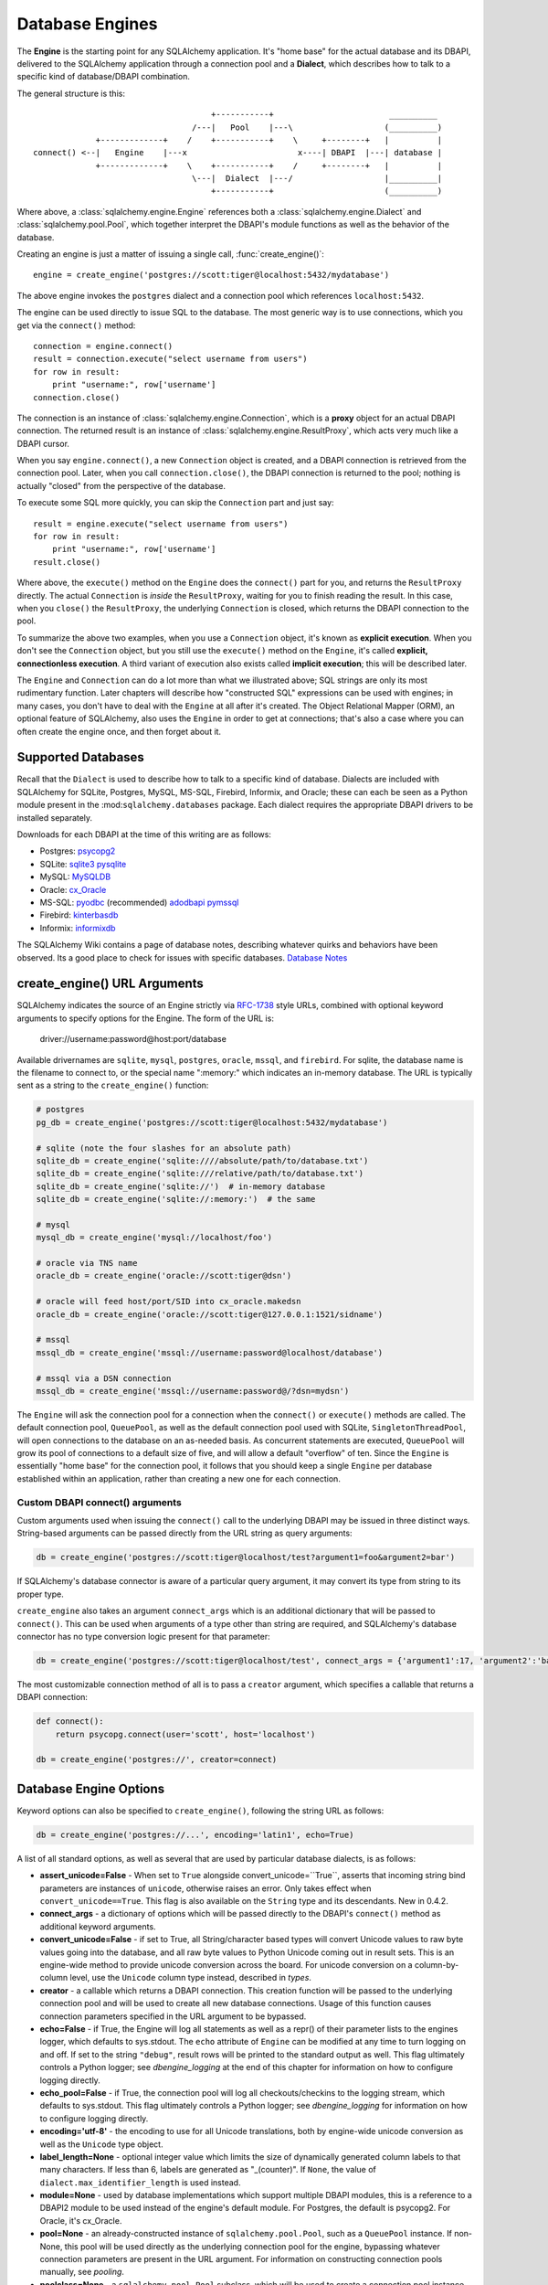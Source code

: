 ================
Database Engines
================

The **Engine** is the starting point for any SQLAlchemy application.  It's "home base" for the actual database and its DBAPI, delivered to the SQLAlchemy application through a connection pool and a **Dialect**, which describes how to talk to a specific kind of database/DBAPI combination.

The general structure is this::

                                         +-----------+                        __________
                                     /---|   Pool    |---\                   (__________)
                 +-------------+    /    +-----------+    \     +--------+   |          |
    connect() <--|   Engine    |---x                       x----| DBAPI  |---| database |
                 +-------------+    \    +-----------+    /     +--------+   |          |
                                     \---|  Dialect  |---/                   |__________|
                                         +-----------+                       (__________)

Where above, a :class:`sqlalchemy.engine.Engine` references both a  :class:`sqlalchemy.engine.Dialect` and :class:`sqlalchemy.pool.Pool`, which together interpret the DBAPI's module functions as well as the behavior of the database.

Creating an engine is just a matter of issuing a single call, :func:`create_engine()`::

    engine = create_engine('postgres://scott:tiger@localhost:5432/mydatabase')
    
The above engine invokes the ``postgres`` dialect and a connection pool which references ``localhost:5432``.

The engine can be used directly to issue SQL to the database.  The most generic way is to use connections, which you get via the ``connect()`` method::

    connection = engine.connect()
    result = connection.execute("select username from users")
    for row in result:
        print "username:", row['username']
    connection.close()
    
The connection is an instance of :class:`sqlalchemy.engine.Connection`, which is a **proxy** object for an actual DBAPI connection.  The returned result is an instance of :class:`sqlalchemy.engine.ResultProxy`, which acts very much like a DBAPI cursor.

When you say ``engine.connect()``, a new ``Connection`` object is created, and a DBAPI connection is retrieved from the connection pool.  Later, when you call ``connection.close()``, the DBAPI connection is returned to the pool; nothing is actually "closed" from the perspective of the database.

To execute some SQL more quickly, you can skip the ``Connection`` part and just say::

    result = engine.execute("select username from users")
    for row in result:
        print "username:", row['username']
    result.close()

Where above, the ``execute()`` method on the ``Engine`` does the ``connect()`` part for you, and returns the ``ResultProxy`` directly.  The actual ``Connection`` is *inside* the ``ResultProxy``, waiting for you to finish reading the result.  In this case, when you ``close()`` the ``ResultProxy``, the underlying ``Connection`` is closed, which returns the DBAPI connection to the pool. 

To summarize the above two examples, when you use a ``Connection`` object, it's known as **explicit execution**.  When you don't see the ``Connection`` object, but you still use the ``execute()`` method on the ``Engine``, it's called **explicit, connectionless execution**.   A third variant of execution also exists called **implicit execution**; this will be described later.

The ``Engine`` and ``Connection`` can do a lot more than what we illustrated above; SQL strings are only its most rudimentary function.  Later chapters will describe how "constructed SQL" expressions can be used with engines; in many cases, you don't have to deal with the ``Engine`` at all after it's created.  The Object Relational Mapper (ORM), an optional feature of SQLAlchemy, also uses the ``Engine`` in order to get at connections; that's also a case where you can often create the engine once, and then forget about it.

Supported Databases 
====================

Recall that the ``Dialect`` is used to describe how to talk to a specific kind of database.  Dialects are included with SQLAlchemy for SQLite, Postgres, MySQL, MS-SQL, Firebird, Informix, and Oracle; these can each be seen as a Python module present in the :mod:``sqlalchemy.databases`` package.  Each dialect requires the appropriate DBAPI drivers to be installed separately.

Downloads for each DBAPI at the time of this writing are as follows:

* Postgres:  `psycopg2 <http://www.initd.org/tracker/psycopg/wiki/PsycopgTwo>`_
* SQLite:  `sqlite3 <http://www.python.org/doc/2.5.2/lib/module-sqlite3.html>`_ `pysqlite <http://initd.org/tracker/pysqlite>`_
* MySQL:   `MySQLDB <http://sourceforge.net/projects/mysql-python>`_
* Oracle:  `cx_Oracle <http://www.cxtools.net/default.aspx?nav=home>`_
* MS-SQL:  `pyodbc <http://pyodbc.sourceforge.net/>`_ (recommended) `adodbapi <http://adodbapi.sourceforge.net/>`_  `pymssql <http://pymssql.sourceforge.net/>`_
* Firebird:  `kinterbasdb <http://kinterbasdb.sourceforge.net/>`_
* Informix:  `informixdb <http://informixdb.sourceforge.net/>`_

The SQLAlchemy Wiki contains a page of database notes, describing whatever quirks and behaviors have been observed.  Its a good place to check for issues with specific databases.  `Database Notes <http://www.sqlalchemy.org/trac/wiki/DatabaseNotes>`_

create_engine() URL Arguments 
==============================


SQLAlchemy indicates the source of an Engine strictly via `RFC-1738 <http://rfc.net/rfc1738.html>`_ style URLs, combined with optional keyword arguments to specify options for the Engine.  The form of the URL is:

    driver://username:password@host:port/database

Available drivernames are ``sqlite``, ``mysql``, ``postgres``, ``oracle``, ``mssql``, and ``firebird``.  For sqlite, the database name is the filename to connect to, or the special name ":memory:" which indicates an in-memory database.  The URL is typically sent as a string to the ``create_engine()`` function:

.. sourcecode:: python+sql

    # postgres
    pg_db = create_engine('postgres://scott:tiger@localhost:5432/mydatabase')
    
    # sqlite (note the four slashes for an absolute path)
    sqlite_db = create_engine('sqlite:////absolute/path/to/database.txt')
    sqlite_db = create_engine('sqlite:///relative/path/to/database.txt')
    sqlite_db = create_engine('sqlite://')  # in-memory database
    sqlite_db = create_engine('sqlite://:memory:')  # the same
    
    # mysql
    mysql_db = create_engine('mysql://localhost/foo')

    # oracle via TNS name
    oracle_db = create_engine('oracle://scott:tiger@dsn')

    # oracle will feed host/port/SID into cx_oracle.makedsn
    oracle_db = create_engine('oracle://scott:tiger@127.0.0.1:1521/sidname')

    # mssql
    mssql_db = create_engine('mssql://username:password@localhost/database')

    # mssql via a DSN connection
    mssql_db = create_engine('mssql://username:password@/?dsn=mydsn') 

The ``Engine`` will ask the connection pool for a connection when the ``connect()`` or ``execute()`` methods are called.  The default connection pool, ``QueuePool``, as well as the default connection pool used with SQLite, ``SingletonThreadPool``, will open connections to the database on an as-needed basis.  As concurrent statements are executed, ``QueuePool`` will grow its pool of connections to a default size of five, and will allow a default "overflow" of ten.   Since the ``Engine`` is essentially "home base" for the connection pool, it follows that you should keep a single ``Engine`` per database established within an application, rather than creating a new one for each connection.

Custom DBAPI connect() arguments
--------------------------------


Custom arguments used when issuing the ``connect()`` call to the underlying DBAPI may be issued in three distinct ways.  String-based arguments can be passed directly from the URL string as query arguments:

.. sourcecode:: python+sql

    db = create_engine('postgres://scott:tiger@localhost/test?argument1=foo&argument2=bar')

If SQLAlchemy's database connector is aware of a particular query argument, it may convert its type from string to its proper type.
    
``create_engine`` also takes an argument ``connect_args`` which is an additional dictionary that will be passed to ``connect()``.  This can be used when arguments of a type other than string are required, and SQLAlchemy's database connector has no type conversion logic present for that parameter:

.. sourcecode:: python+sql

    db = create_engine('postgres://scott:tiger@localhost/test', connect_args = {'argument1':17, 'argument2':'bar'})

The most customizable connection method of all is to pass a ``creator`` argument, which specifies a callable that returns a DBAPI connection:

.. sourcecode:: python+sql

    def connect():
        return psycopg.connect(user='scott', host='localhost')

    db = create_engine('postgres://', creator=connect)
        
Database Engine Options 
========================


Keyword options can also be specified to ``create_engine()``, following the string URL as follows:

.. sourcecode:: python+sql

    db = create_engine('postgres://...', encoding='latin1', echo=True)

A list of all standard options, as well as several that are used by particular database dialects, is as follows:

* **assert_unicode=False** - When set to ``True`` alongside convert_unicode=``True``, asserts that incoming string bind parameters are instances of ``unicode``, otherwise raises an error.  Only takes effect when ``convert_unicode==True``.  This flag is also available on the ``String`` type and its descendants. New in 0.4.2.  
* **connect_args** - a dictionary of options which will be passed directly to the DBAPI's ``connect()`` method as additional keyword arguments.
* **convert_unicode=False** - if set to True, all String/character based types will convert Unicode values to raw byte values going into the database, and all raw byte values to Python Unicode coming out in result sets.  This is an engine-wide method to provide unicode conversion across the board.  For unicode conversion on a column-by-column level, use the ``Unicode`` column type instead, described in `types`.
* **creator** - a callable which returns a DBAPI connection.  This creation function will be passed to the underlying connection pool and will be used to create all new database connections.  Usage of this function causes connection parameters specified in the URL argument to be bypassed.
* **echo=False** - if True, the Engine will log all statements as well as a repr() of their parameter lists to the engines logger, which defaults to sys.stdout.  The ``echo`` attribute of ``Engine`` can be modified at any time to turn logging on and off.  If set to the string ``"debug"``, result rows will be printed to the standard output as well.  This flag ultimately controls a Python logger; see `dbengine_logging` at the end of this chapter for information on how to configure logging directly.
* **echo_pool=False** - if True, the connection pool will log all checkouts/checkins to the logging stream, which defaults to sys.stdout.  This flag ultimately controls a Python logger; see `dbengine_logging` for information on how to configure logging directly.
* **encoding='utf-8'** - the encoding to use for all Unicode translations, both by engine-wide unicode conversion as well as the ``Unicode`` type object.
* **label_length=None** - optional integer value which limits the size of dynamically generated column labels to that many characters.  If less than 6, labels are generated as "_(counter)".  If ``None``, the value of ``dialect.max_identifier_length`` is used instead.
* **module=None** - used by database implementations which support multiple DBAPI modules, this is a reference to a DBAPI2 module to be used instead of the engine's default module.  For Postgres, the default is psycopg2.  For Oracle, it's cx_Oracle.
* **pool=None** - an already-constructed instance of ``sqlalchemy.pool.Pool``, such as a ``QueuePool`` instance.  If non-None, this pool will be used directly as the underlying connection pool for the engine, bypassing whatever connection parameters are present in the URL argument.  For information on constructing connection pools manually, see `pooling`.
* **poolclass=None** - a ``sqlalchemy.pool.Pool`` subclass, which will be used to create a connection pool instance using the connection parameters given in the URL.  Note this differs from ``pool`` in that you don't actually instantiate the pool in this case, you just indicate what type of pool to be used.
* **max_overflow=10** - the number of connections to allow in connection pool "overflow", that is connections that can be opened above and beyond the pool_size setting, which defaults to five.  this is only used with ``QueuePool``.
* **pool_size=5** - the number of connections to keep open inside the connection pool.  This used with ``QueuePool`` as well as ``SingletonThreadPool``.
* **pool_recycle=-1** - this setting causes the pool to recycle connections after the given number of seconds has passed.  It defaults to -1, or no timeout.  For example, setting to 3600 means connections will be recycled after one hour.  Note that MySQL in particular will **disconnect automatically** if no activity is detected on a connection for eight hours (although this is configurable with the MySQLDB connection itself and the  server configuration as well).
* **pool_timeout=30** - number of seconds to wait before giving up on getting a connection from the pool.  This is only used with ``QueuePool``.
* **strategy='plain'** - used to invoke alternate ``Engine`` implementations.  Currently available is the ``threadlocal`` strategy, which is described in  `dbengine_implicit_strategies`.

More On Connections 
====================


Recall from the beginning of this section that the Engine provides a ``connect()`` method which returns a ``Connection`` object.  ``Connection`` is a *proxy* object which maintains a reference to a DBAPI connection instance.  The ``close()`` method on ``Connection`` does not actually close the DBAPI connection, but instead returns it to the connection pool referenced by the ``Engine``.  ``Connection`` will also automatically return its resources to the connection pool when the object is garbage collected, i.e. its ``__del__()`` method is called.  When using the standard C implementation of Python, this method is usually called immediately as soon as the object is dereferenced.  With other Python implementations such as Jython, this is not so guaranteed.  
    
The ``execute()`` methods on both ``Engine`` and ``Connection`` can also receive SQL clause constructs as well:

.. sourcecode:: python+sql

    connection = engine.connect()
    result = connection.execute(select([table1], table1.c.col1==5))
    for row in result:
        print row['col1'], row['col2']
    connection.close()

The above SQL construct is known as a ``select()``.  The full range of SQL constructs available are described in `sql`.

Both ``Connection`` and ``Engine`` fulfill an interface known as ``Connectable`` which specifies common functionality between the two objects, namely being able to call ``connect()`` to return a ``Connection`` object (``Connection`` just returns itself), and being able to call ``execute()`` to get a result set.   Following this, most SQLAlchemy functions and objects which accept an ``Engine`` as a parameter or attribute with which to execute SQL will also accept a ``Connection``.  As of SQLAlchemy 0.3.9, this argument is named ``bind``.

    {python title="Specify Engine or Connection"}
    engine = create_engine('sqlite:///:memory:')
    
    # specify some Table metadata
    metadata = MetaData()
    table = Table('sometable', metadata, Column('col1', Integer))
    
    # create the table with the Engine
    table.create(bind=engine)
    
    # drop the table with a Connection off the Engine
    connection = engine.connect()
    table.drop(bind=connection)

Connection facts:

 * the Connection object is **not threadsafe**.  While a Connection can be shared among threads using properly synchronized access, this is also not recommended as many DBAPIs have issues with, if not outright disallow, sharing of connection state between threads.
 * The Connection object represents a single dbapi connection checked out from the connection pool.  In this state, the connection pool has no affect upon the connection, including its expiration or timeout state.  For the connection pool to properly manage connections, **connections should be returned to the connection pool (i.e. ``connection.close()``) whenever the connection is not in use**.  If your application has a need for management of multiple connections or is otherwise long running (this includes all web applications, threaded or not), don't hold a single connection open at the module level.
 
Using Transactions with Connection 
===================================


The ``Connection`` object provides a ``begin()`` method which returns a ``Transaction`` object.  This object is usually used within a try/except clause so that it is guaranteed to ``rollback()`` or ``commit()``:

.. sourcecode:: python+sql

    trans = connection.begin()
    try:
        r1 = connection.execute(table1.select())
        connection.execute(table1.insert(), col1=7, col2='this is some data')
        trans.commit()
    except:
        trans.rollback()
        raise

The ``Transaction`` object also handles "nested" behavior by keeping track of the outermost begin/commit pair.  In this example, two functions both issue a transaction on a Connection, but only the outermost Transaction object actually takes effect when it is committed.

.. sourcecode:: python+sql

    # method_a starts a transaction and calls method_b
    def method_a(connection):
        trans = connection.begin() # open a transaction
        try:
            method_b(connection)
            trans.commit()  # transaction is committed here
        except:
            trans.rollback() # this rolls back the transaction unconditionally
            raise

    # method_b also starts a transaction
    def method_b(connection):
        trans = connection.begin() # open a transaction - this runs in the context of method_a's transaction
        try:
            connection.execute("insert into mytable values ('bat', 'lala')")
            connection.execute(mytable.insert(), col1='bat', col2='lala')
            trans.commit()  # transaction is not committed yet
        except:
            trans.rollback() # this rolls back the transaction unconditionally
            raise

    # open a Connection and call method_a
    conn = engine.connect()                
    method_a(conn)
    conn.close()

Above, ``method_a`` is called first, which calls ``connection.begin()``.  Then it calls ``method_b``. When ``method_b`` calls ``connection.begin()``, it just increments a counter that is decremented when it calls ``commit()``.  If either ``method_a`` or ``method_b`` calls ``rollback()``, the whole transaction is rolled back.  The transaction is not committed until ``method_a`` calls the ``commit()`` method.  This "nesting" behavior allows the creation of functions which "guarantee" that a transaction will be used if one was not already available, but will automatically participate in an enclosing transaction if one exists.

Note that SQLAlchemy's Object Relational Mapper also provides a way to control transaction scope at a higher level; this is described in `unitofwork_transaction`.

Transaction Facts:

 * the Transaction object, just like its parent Connection, is **not threadsafe**.
 * SQLAlchemy 0.4 will feature transactions with two-phase commit capability as well as SAVEPOINT capability.

Understanding Autocommit
------------------------


The above transaction example illustrates how to use ``Transaction`` so that several executions can take part in the same transaction.  What happens when we issue an INSERT, UPDATE or DELETE call without using ``Transaction``?  The answer is **autocommit**.  While many DBAPIs  implement a flag called ``autocommit``, the current SQLAlchemy behavior is such that it implements its own autocommit.  This is achieved by detecting statements which represent data-changing operations, i.e. INSERT, UPDATE, DELETE, etc., and then issuing a COMMIT automatically if no transaction is in progress.  The detection is based on compiled statement attributes, or in the case of a text-only statement via regular expressions.

.. sourcecode:: python+sql

    conn = engine.connect()
    conn.execute("INSERT INTO users VALUES (1, 'john')")  # autocommits

Connectionless Execution, Implicit Execution 
=============================================


Recall from the first section we mentioned executing with and without a ``Connection``.  ``Connectionless`` execution refers to calling the ``execute()`` method on an object which is not a ``Connection``, which could be on the ``Engine`` itself, or could be a constructed SQL object.  When we say "implicit", we mean that we are calling the ``execute()`` method on an object which is neither a ``Connection`` nor an ``Engine`` object; this can only be used with constructed SQL objects which have their own ``execute()`` method, and can be "bound" to an ``Engine``.  A description of "constructed SQL objects" may be found in `sql`.

A summary of all three methods follows below.  First, assume the usage of the following ``MetaData`` and ``Table`` objects; while we haven't yet introduced these concepts, for now you only need to know that we are representing a database table, and are creating an "executable" SQL construct which issues a statement to the database.  These objects are described in `metadata`.

.. sourcecode:: python+sql

    meta = MetaData()
    users_table = Table('users', meta, 
        Column('id', Integer, primary_key=True), 
        Column('name', String(50))
    )
    
Explicit execution delivers the SQL text or constructed SQL expression to the ``execute()`` method of ``Connection``:

.. sourcecode:: python+sql

    engine = create_engine('sqlite:///file.db')
    connection = engine.connect()
    result = connection.execute(users_table.select())
    for row in result:
        # ....
    connection.close()

Explicit, connectionless execution delivers the expression to the ``execute()`` method of ``Engine``:

.. sourcecode:: python+sql

    engine = create_engine('sqlite:///file.db')
    result = engine.execute(users_table.select())
    for row in result:
        # ....
    result.close()

Implicit execution is also connectionless, and calls the ``execute()`` method on the expression itself, utilizing the fact that either an ``Engine`` or ``Connection`` has been *bound* to the expression object (binding is discussed further in the next section, `metadata`):

.. sourcecode:: python+sql

    engine = create_engine('sqlite:///file.db')
    meta.bind = engine
    result = users_table.select().execute()
    for row in result:
        # ....
    result.close()
    
In both "connectionless" examples, the ``Connection`` is created behind the scenes; the ``ResultProxy`` returned by the ``execute()`` call references the ``Connection`` used to issue the SQL statement.   When we issue ``close()`` on the ``ResultProxy``, or if the result set object falls out of scope and is garbage collected, the underlying ``Connection`` is closed for us, resulting in the DBAPI connection being returned to the pool.

Using the Threadlocal Execution Strategy 
-----------------------------------------


The "threadlocal" engine strategy is used by non-ORM applications which wish to bind a transaction to the current thread, such that all parts of the application can participate in that transaction implicitly without the need to explicitly reference a ``Connection``.   "threadlocal" is designed for a very specific pattern of use, and is not appropriate unless this very specfic pattern, described below, is what's desired.  It has **no impact** on the "thread safety" of SQLAlchemy components or one's application.  It also should not be used when using an ORM ``Session`` object, as the ``Session`` itself represents an ongoing transaction and itself handles the job of maintaining connection and transactional resources.

Enabling ``threadlocal`` is achieved as follows:

.. sourcecode:: python+sql

    db = create_engine('mysql://localhost/test', strategy='threadlocal')
    
When the engine above is used in a "connectionless" style, meaning ``engine.execute()`` is called, a DBAPI connection is retrieved from the connection pool and then associated with the current thread.   Subsequent operations on the ``Engine`` while the DBAPI connection remains checked out will make use of the *same* DBAPI connection object.  The connection stays allocated until all returned ``ResultProxy`` objects are closed, which occurs for a particular ``ResultProxy`` after all pending results are fetched, or immediately for an operation which returns no rows (such as an INSERT).

.. sourcecode:: python+sql

    # execute one statement and receive results.  r1 now references a DBAPI connection resource.
    r1 = db.execute("select * from table1")

    # execute a second statement and receive results.  r2 now references the *same* resource as r1
    r2 = db.execute("select * from table2")

    # fetch a row on r1 (assume more results are pending)
    row1 = r1.fetchone()

    # fetch a row on r2 (same)
    row2 = r2.fetchone()

    # close r1.  the connection is still held by r2.
    r1.close()

    # close r2.  with no more references to the underlying connection resources, they
    # are returned to the pool.
    r2.close()

The above example does not illustrate any pattern that is particularly useful, as it is not a frequent occurence that two execute/result fetching operations "leapfrog" one another.  There is a slight savings of connection pool checkout overhead between the two operations, and an implicit sharing of the same transactional context, but since there is no explicitly declared transaction, this association is short lived.

The real usage of "threadlocal" comes when we want several operations to occur within the scope of a shared transaction.  The ``Engine`` now has ``begin()``, ``commit()`` and ``rollback()`` methods which will retrieve a connection resource from the pool and establish a new transaction, maintaining the connection against the current thread until the transaction is committed or rolled back:

.. sourcecode:: python+sql

    db.begin()
    try:
        call_operation1()
        call_operation2()
        db.commit()
    except:
        db.rollback()
        
``call_operation1()`` and ``call_operation2()`` can make use of the ``Engine`` as a global variable, using the "connectionless" execution style, and their operations will participate in the same transaction:

.. sourcecode:: python+sql

    def call_operation1():
        engine.execute("insert into users values (?, ?)", 1, "john")
        
    def call_operation2():
        users.update(users.c.user_id==5).execute(name='ed')
    
When using threadlocal, operations that do call upon the ``engine.connect()`` method will receive a ``Connection`` that is **outside** the scope of the transaction.  This can be used for operations such as logging the status of an operation regardless of transaction success:

.. sourcecode:: python+sql

    db.begin()
    conn = db.connect()
    try:
        conn.execute(log_table.insert(), message="Operation started")
        call_operation1()
        call_operation2()
        db.commit()
        conn.execute(log_table.insert(), message="Operation succeeded")
    except:
        db.rollback()
        conn.execute(log_table.insert(), message="Operation failed")
    finally:
        conn.close()

Functions which are written to use an explicit ``Connection`` object, but wish to participate in the threadlocal transaction, can receive their ``Connection`` object from the ``contextual_connect()`` method, which returns a ``Connection`` that is **inside** the scope of the transaction:

.. sourcecode:: python+sql

    conn = db.contextual_connect()
    call_operation3(conn)
    conn.close()
    
Calling ``close()`` on the "contextual" connection does not release the connection resources to the pool if other resources are making use of it.  A resource-counting mechanism is employed so that the connection is released back to the pool only when all users of that connection, including the transaction established by ``engine.begin()``, have been completed.

So remember - if you're not sure if you need to use ``strategy="threadlocal"`` or not, the answer is **no** !  It's driven by a specific programming pattern that is generally not the norm.

Configuring Logging 
====================


Python's standard `logging <http://www.python.org/doc/lib/module-logging.html>`_ module is used to implement informational and debug log output with SQLAlchemy.  This allows SQLAlchemy's logging to integrate in a standard way with other applications and libraries.  The ``echo`` and ``echo_pool`` flags that are present on ``create_engine()``, as well as the ``echo_uow`` flag used on ``Session``, all interact with regular loggers.

This section assumes familiarity with the above linked logging module.  All logging performed by SQLAlchemy exists underneath the ``sqlalchemy`` namespace, as used by ``logging.getLogger('sqlalchemy')``.  When logging has been configured (i.e. such as via ``logging.basicConfig()``), the general namespace of SA loggers that can be turned on is as follows:

* ``sqlalchemy.engine`` - controls SQL echoing.  set to ``logging.INFO`` for SQL query output, ``logging.DEBUG`` for query + result set output.
* ``sqlalchemy.pool`` - controls connection pool logging.  set to ``logging.INFO`` or lower to log connection pool checkouts/checkins.
* ``sqlalchemy.orm`` - controls logging of various ORM functions.  set to ``logging.INFO`` for configurational logging as well as unit of work dumps, ``logging.DEBUG`` for extensive logging during query and flush() operations.  Subcategories of ``sqlalchemy.orm`` include:
    * ``sqlalchemy.orm.attributes`` - logs certain instrumented attribute operations, such as triggered callables
    * ``sqlalchemy.orm.mapper`` - logs Mapper configuration and operations
    * ``sqlalchemy.orm.unitofwork`` - logs flush() operations, including dependency sort graphs and other operations
    * ``sqlalchemy.orm.strategies`` - logs relation loader operations (i.e. lazy and eager loads)
    * ``sqlalchemy.orm.sync`` - logs synchronization of attributes from parent to child instances during a flush()

For example, to log SQL queries as well as unit of work debugging:

.. sourcecode:: python+sql

    import logging
    
    logging.basicConfig()
    logging.getLogger('sqlalchemy.engine').setLevel(logging.INFO)
    logging.getLogger('sqlalchemy.orm.unitofwork').setLevel(logging.DEBUG)
    
By default, the log level is set to ``logging.ERROR`` within the entire ``sqlalchemy`` namespace so that no log operations occur, even within an application that has logging enabled otherwise.

The ``echo`` flags present as keyword arguments to ``create_engine()`` and others as well as the ``echo`` property on ``Engine``, when set to ``True``, will first attempt to ensure that logging is enabled.  Unfortunately, the ``logging`` module provides no way of determining if output has already been configured (note we are referring to if a logging configuration has been set up, not just that the logging level is set).  For this reason, any ``echo=True`` flags will result in a call to ``logging.basicConfig()`` using sys.stdout as the destination.  It also sets up a default format using the level name, timestamp, and logger name.  Note that this configuration has the affect of being configured **in addition** to any existing logger configurations.  Therefore, **when using Python logging, ensure all echo flags are set to False at all times**, to avoid getting duplicate log lines.  
